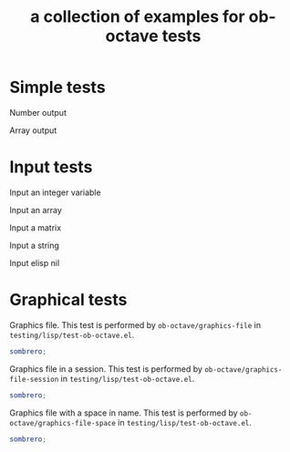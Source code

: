 #+Title: a collection of examples for ob-octave tests
#+OPTIONS: ^:nil

* Simple tests
  :PROPERTIES:
  :ID:       54dcd61d-cf6c-4d7a-b9e5-854953c8a753
  :END:
Number output
#+begin_src octave :exports results :results silent
ans = 10
#+end_src

Array output
#+begin_src octave :exports results :results silent
ans = 1:4'
#+end_src

* Input tests
  :PROPERTIES:
  :ID:       cc2d82bb-2ac0-45be-a0c8-d1463b86a3ba
  :END:
Input an integer variable
#+begin_src octave :exports results :results silent :var s=42
ans = s
#+end_src

Input an array
#+begin_src octave :exports results :results silent :var s='(1.0 2.0 3.0)
ans = s
#+end_src

Input a matrix
#+begin_src octave :exports results :results silent :var s='((1 2) (3 4))
ans = s
#+end_src

Input a string
#+begin_src octave :exports results :results silent :var s="test"
ans = s(1:2)
#+end_src

Input elisp nil
#+begin_src octave :exports results :results silent :var s='nil
ans = s
#+end_src


* Graphical tests

Graphics file.  This test is performed by =ob-octave/graphics-file= in =testing/lisp/test-ob-octave.el=.
#+begin_src octave :results file graphics :file sombrero.png
sombrero;
#+end_src

Graphics file in a session.  This test is performed by =ob-octave/graphics-file-session= in =testing/lisp/test-ob-octave.el=.
#+begin_src octave :session :results graphics file :file sombrero.png
sombrero;
#+end_src

Graphics file with a space in name.  This test is performed by =ob-octave/graphics-file-space= in =testing/lisp/test-ob-octave.el=.
#+begin_src octave :results graphics file :file sombrero hat.png
sombrero;
#+end_src

